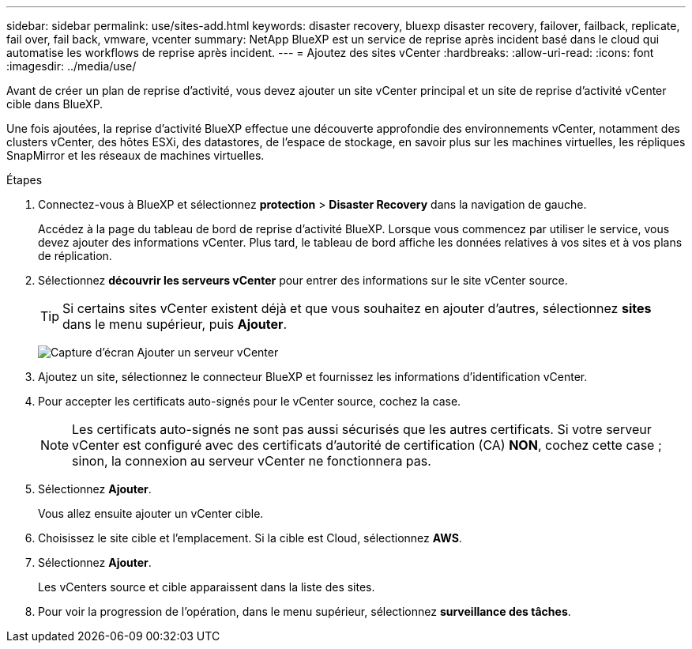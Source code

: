 ---
sidebar: sidebar 
permalink: use/sites-add.html 
keywords: disaster recovery, bluexp disaster recovery, failover, failback, replicate, fail over, fail back, vmware, vcenter 
summary: NetApp BlueXP est un service de reprise après incident basé dans le cloud qui automatise les workflows de reprise après incident. 
---
= Ajoutez des sites vCenter
:hardbreaks:
:allow-uri-read: 
:icons: font
:imagesdir: ../media/use/


[role="lead"]
Avant de créer un plan de reprise d'activité, vous devez ajouter un site vCenter principal et un site de reprise d'activité vCenter cible dans BlueXP.

Une fois ajoutées, la reprise d'activité BlueXP effectue une découverte approfondie des environnements vCenter, notamment des clusters vCenter, des hôtes ESXi, des datastores, de l'espace de stockage, en savoir plus sur les machines virtuelles, les répliques SnapMirror et les réseaux de machines virtuelles.

.Étapes
. Connectez-vous à BlueXP et sélectionnez *protection* > *Disaster Recovery* dans la navigation de gauche.
+
Accédez à la page du tableau de bord de reprise d'activité BlueXP. Lorsque vous commencez par utiliser le service, vous devez ajouter des informations vCenter. Plus tard, le tableau de bord affiche les données relatives à vos sites et à vos plans de réplication.

. Sélectionnez *découvrir les serveurs vCenter* pour entrer des informations sur le site vCenter source.
+

TIP: Si certains sites vCenter existent déjà et que vous souhaitez en ajouter d'autres, sélectionnez *sites* dans le menu supérieur, puis *Ajouter*.

+
image:vcenter-add.png["Capture d'écran Ajouter un serveur vCenter "]

. Ajoutez un site, sélectionnez le connecteur BlueXP et fournissez les informations d'identification vCenter.
. Pour accepter les certificats auto-signés pour le vCenter source, cochez la case.
+

NOTE: Les certificats auto-signés ne sont pas aussi sécurisés que les autres certificats. Si votre serveur vCenter est configuré avec des certificats d'autorité de certification (CA) *NON*, cochez cette case ; sinon, la connexion au serveur vCenter ne fonctionnera pas.

. Sélectionnez *Ajouter*.
+
Vous allez ensuite ajouter un vCenter cible.

. Choisissez le site cible et l'emplacement. Si la cible est Cloud, sélectionnez *AWS*.
. Sélectionnez *Ajouter*.
+
Les vCenters source et cible apparaissent dans la liste des sites.

. Pour voir la progression de l'opération, dans le menu supérieur, sélectionnez *surveillance des tâches*.


